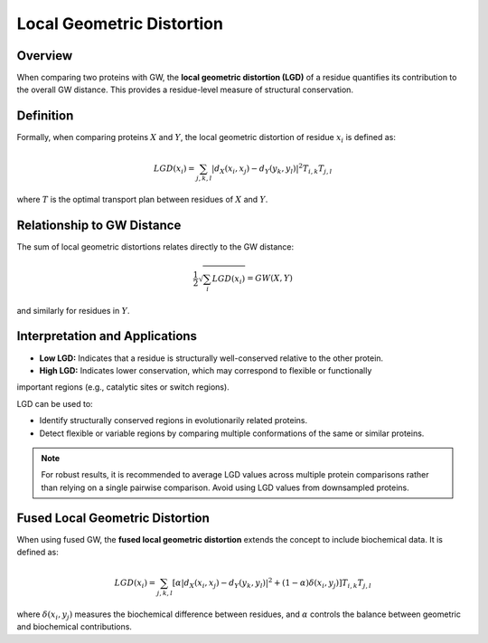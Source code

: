 Local Geometric Distortion
==========================

Overview
--------

When comparing two proteins with GW, the **local geometric distortion (LGD)** of a residue 
quantifies its contribution to the overall GW distance. This provides a residue-level measure 
of structural conservation.

Definition
----------

Formally, when comparing proteins :math:`X` and :math:`Y`, the local geometric distortion of 
residue :math:`x_i` is defined as:

.. math::
   LGD(x_i) = \sum_{j, k, l} |d_X(x_i, x_j) - d_Y(y_k, y_l)|^2 T_{i, k} T_{j, l}

where :math:`T` is the optimal transport plan between residues of :math:`X` and :math:`Y`.

Relationship to GW Distance
---------------------------

The sum of local geometric distortions relates directly to the GW distance:

.. math::
   \frac{1}{2} \sqrt{\sum_i LGD(x_i)} = GW(X, Y)

and similarly for residues in :math:`Y`.

Interpretation and Applications
------------------------------

- **Low LGD:** Indicates that a residue is structurally well-conserved relative to the other protein.
- **High LGD:** Indicates lower conservation, which may correspond to flexible or functionally 
important regions (e.g., catalytic sites or switch regions).

LGD can be used to:

- Identify structurally conserved regions in evolutionarily related proteins.
- Detect flexible or variable regions by comparing multiple conformations of the same or similar proteins.

.. note::

   For robust results, it is recommended to average LGD values across multiple protein comparisons rather than relying on a single pairwise comparison. Avoid using LGD values from downsampled proteins.

Fused Local Geometric Distortion
-------------------------------

When using fused GW, the **fused local geometric distortion** extends the concept to 
include biochemical data. It is defined as:

.. math::
   LGD(x_i) = \sum_{j, k, l} \left[ \alpha |d_X(x_i, x_j) - d_Y(y_k, y_l)|^2 + (1 - \alpha) \delta(x_i, y_j) \right] T_{i, k} T_{j, l}

where :math:`\delta(x_i, y_j)` measures the biochemical difference between residues, 
and :math:`\alpha` controls the balance between geometric and biochemical contributions.